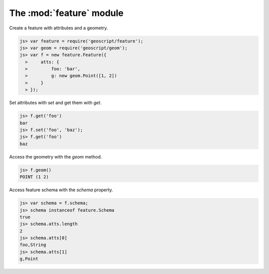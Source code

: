 .. module:: feature
    :synopsis: Feature related functionality.

The :mod:`feature` module
=========================

Create a feature with attributes and a geometry.

.. code-block:: javascript

    js> var feature = require('geoscript/feature');
    js> var geom = require('geoscript/geom');
    js> var f = new feature.Feature({
      >     atts: {
      >         foo: 'bar',
      >         g: new geom.Point([1, 2])
      >     }
      > });

Set attributes with `set` and get them with `get`.

.. code-block:: javascript

    js> f.get('foo')
    bar
    js> f.set('foo', 'baz');
    js> f.get('foo')
    baz

Access the geometry with the `geom` method.
    
.. code-block:: javascript

    js> f.geom()
    POINT (1 2)
    
Access feature schema with the `schema` property.

.. code-block:: javascript

    js> var schema = f.schema;
    js> schema instanceof feature.Schema
    true
    js> schema.atts.length
    2
    js> schema.atts[0]
    foo,String
    js> schema.atts[1]
    g,Point
    
